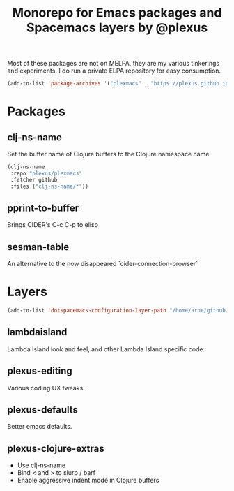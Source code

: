 #+TITLE: Monorepo for Emacs packages and Spacemacs layers by @plexus

Most of these packages are not on MELPA, they are my various tinkerings and experiments. I do run a private ELPA repository for easy consumption.

#+BEGIN_SRC emacs-lisp
(add-to-list 'package-archives '("plexmacs" . "https://plexus.github.io/plexmacs-elpa/packages") t)
#+END_SRC


* Packages
** clj-ns-name

Set the buffer name of Clojure buffers to the Clojure namespace name.

#+BEGIN_SRC emacs-lisp
  (clj-ns-name
   :repo "plexus/plexmacs"
   :fetcher github
   :files ("clj-ns-name/*"))
#+END_SRC

** pprint-to-buffer

Brings CIDER's C-c C-p to elisp

** sesman-table

An alternative to the now disappeared `cider-connection-browser`

* Layers

#+BEGIN_SRC emacs-lisp
  (add-to-list 'dotspacemacs-configuration-layer-path "/home/arne/github/plexmacs/layers/")
#+END_SRC

** lambdaisland

Lambda Island look and feel, and other Lambda Island specific code.

** plexus-editing

Various coding UX tweaks.

** plexus-defaults

Better emacs defaults.

** plexus-clojure-extras

- Use clj-ns-name
- Bind < and > to slurp / barf
- Enable aggressive indent mode in Clojure buffers
